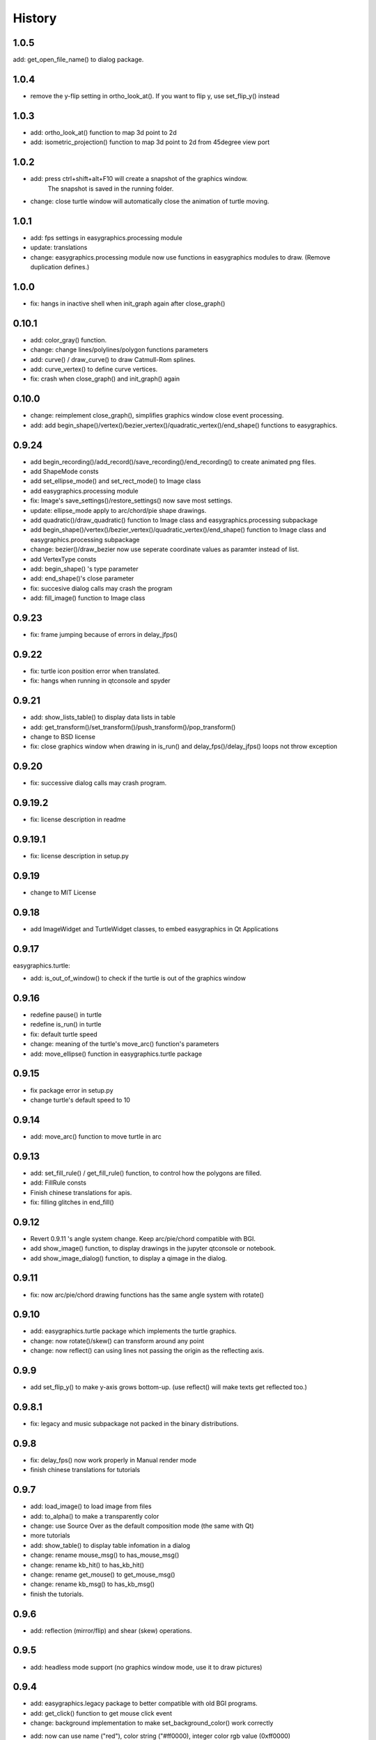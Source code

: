 .. :changelog:

History
===========
1.0.5
------------
add: get_open_file_name() to dialog package.


1.0.4
------------
* remove the y-flip setting in ortho_look_at(). If you want to flip y, use set_flip_y() instead


1.0.3
------------
* add: ortho_look_at() function to map 3d point to 2d
* add: isometric_projection() function to map 3d point to 2d from 45degree view port

1.0.2
------------
* add: press ctrl+shift+alt+F10 will create a snapshot of the graphics window.
    The snapshot is saved in the running folder.
* change: close turtle window will automatically close the animation of turtle moving.

1.0.1
-----------
* add: fps settings in easygraphics.processing module
* update: translations
* change: easygraphics.processing module now use functions in easygraphics modules to draw. (Remove duplication defines.)

1.0.0
-----------
* fix: hangs in inactive shell when init_graph again after close_graph()

0.10.1
-----------
* add: color_gray() function.
* change: change lines/polylines/polygon functions parameters
* add: curve() / draw_curve() to draw Catmull-Rom splines.
* add: curve_vertex() to define curve vertices.
* fix: crash when close_graph() and init_graph() again

0.10.0
------------
* change: reimplement close_graph(), simplifies graphics window close event processing.
* add: add begin_shape()/vertex()/bezier_vertex()/quadratic_vertex()/end_shape() functions to easygraphics.

0.9.24
------------
* add begin_recording()/add_record()/save_recording()/end_recording() to create animated png files.
* add ShapeMode consts
* add set_ellipse_mode() and set_rect_mode() to Image class
* add easygraphics.processing module
* fix: Image's save_settings()/restore_settings() now save most settings.
* update: ellipse_mode apply to arc/chord/pie shape drawings.
* add quadratic()/draw_quadratic() function to Image class and easygraphics.processing subpackage
* add begin_shape()/vertex()/bezier_vertex()/quadratic_vertex()/end_shape() function to Image class and easygraphics.processing subpackage
* change: bezier()/draw_bezier now use seperate coordinate values as paramter instead of list.
* add VertexType consts
* add: begin_shape() 's type parameter
* add: end_shape()'s close parameter
* fix: succesive dialog calls may crash the program
* add: fill_image() function to Image class


0.9.23
------------
* fix: frame jumping because of errors in delay_jfps()

0.9.22
-------------
* fix: turtle icon position error when translated.
* fix: hangs when running in qtconsole and spyder

0.9.21
-------------
* add: show_lists_table() to display data lists in table
* add: get_transform()/set_transform()/push_transform()/pop_transform()
* change to BSD license
* fix: close graphics window  when drawing in is_run() and delay_fps()/delay_jfps() loops not throw exception

0.9.20
-------------
* fix: successive dialog calls may crash program.

0.9.19.2
-------------
* fix: license description in readme

0.9.19.1
-------------
* fix: license description in setup.py

0.9.19
-------------
* change to MIT License

0.9.18
-------------
* add ImageWidget and TurtleWidget classes, to embed easygraphics in Qt Applications

0.9.17
-------------
easygraphics.turtle:

* add: is_out_of_window() to check if the turtle is out of the graphics window


0.9.16
-------------
* redefine pause() in turtle
* redefine is_run() in turtle
* fix: default turtle speed
* change: meaning of the turtle's move_arc() function's parameters
* add: move_ellipse() function in easygraphics.turtle package

0.9.15
-------------
* fix package error in setup.py
* change turtle's default speed to 10

0.9.14
-------------
* add: move_arc() function to move turtle in arc

0.9.13
-------------
* add:  set_fill_rule() / get_fill_rule() function, to control how the polygons
  are filled.
* add:  FillRule consts
* Finish chinese translations for apis.
* fix: filling glitches in end_fill()

0.9.12
-------------
* Revert 0.9.11 's angle system change. Keep arc/pie/chord compatible with BGI.
* add show_image() function, to display drawings in the jupyter qtconsole or notebook.
* add show_image_dialog() function, to display a qimage in the dialog.

0.9.11
-------------
* fix: now arc/pie/chord drawing functions has the same angle system with rotate()

0.9.10
-------------
* add: easygraphics.turtle package which implements the turtle graphics.
* change: now rotate()/skew() can transform around any point
* change: now reflect() can using lines not passing the origin as the reflecting axis.

0.9.9
-------------
* add set_flip_y() to make y-axis grows bottom-up. (use reflect() will make texts
  get reflected too.)


0.9.8.1
-------------
* fix: legacy and music subpackage not packed in the binary distributions.

0.9.8
-------------
* fix: delay_fps() now work properly in Manual render mode
* finish chinese translations for tutorials

0.9.7
-------------
* add: load_image() to load image from files
* add: to_alpha() to make a transparently color
* change: use Source Over as the default composition mode (the same with Qt)
* more tutorials
* add: show_table() to display table infomation in a dialog
* change: rename mouse_msg() to has_mouse_msg()
* change: rename kb_hit() to has_kb_hit()
* change: rename get_mouse() to get_mouse_msg()
* change: rename kb_msg() to has_kb_msg()
* finish the tutorials.

0.9.6
-------------
* add: reflection (mirror/flip) and shear (skew) operations.

0.9.5
-------------
* add: headless mode support (no graphics window mode, use it to draw pictures)

0.9.4
-------------
* add: easygraphics.legacy package to better compatible with old BGI programs.
* add: get_click() function to get mouse click event
* change: background implementation to make set_background_color() work correctly
* add: now can use name ("red"), color string ("#ff0000), integer color rgb value (0xff0000) \
    in set_color(), set_fill_color(), set_background_color() functions
* add: cymk() and hsv() to get CYMK and HSV format color
* more tutorials

0.9.3
-------------
* fix : Readme

0.9.2
-------------
* add: easygraphics functions can run in the interactive mode (eg. IPython) correctly
* add: dialogs (in **easygraphics.dialog** package, adopted from
    `easygui_qt <https://github.com/aroberge/easygui_qt/>`_ )
* add: create and save to/from file
* add image transforms (translate/rotate/scale)
* add view port support
* add sphinx docs
* upload docs to readthedocs.org

0.9.1
-------------
* add readme text
* add delay_fps() and rgb() functions

0.9.0
-------------
* add keyboard and mouse message check and handle
* add simple dialogs ( from EasyGUI-Qt (https://github.com/aroberge/easygui_qt) and qtutils (https://bitbucket.org/philipstarkey/qtutils))


0.1.0
-------------
* First release on github
